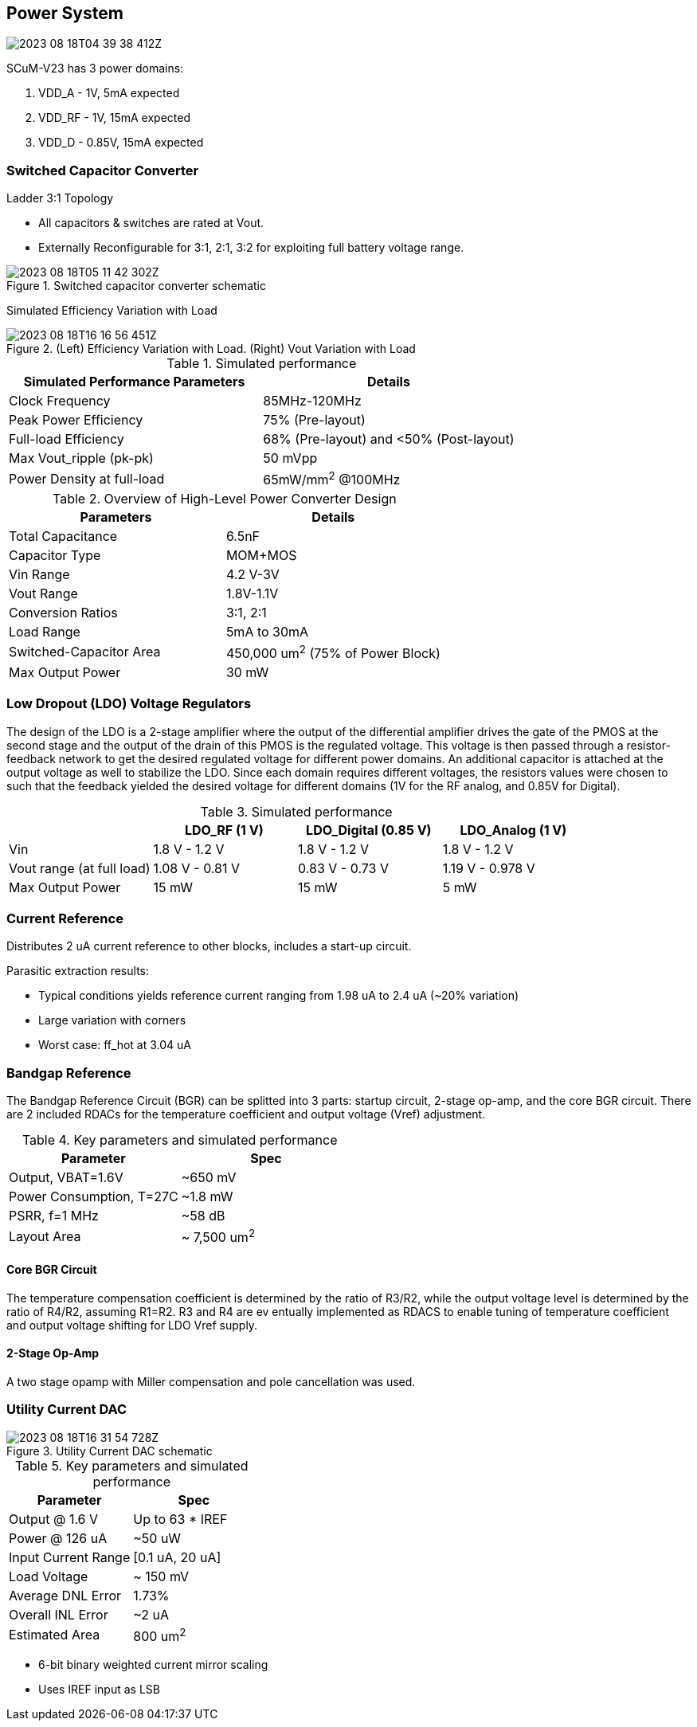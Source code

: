 == Power System

image::2023-08-18T04-39-38-412Z.png[] 

SCuM-V23 has 3 power domains:

1. VDD_A - 1V, 5mA expected
2. VDD_RF - 1V, 15mA expected
3. VDD_D - 0.85V, 15mA expected


=== Switched Capacitor Converter

Ladder 3:1 Topology

 - All capacitors & switches are rated at Vout.
 - Externally Reconfigurable for 3:1, 2:1, 3:2 for exploiting full battery voltage range.

.Switched capacitor converter schematic
image::2023-08-18T05-11-42-302Z.png[] 

Simulated Efficiency Variation with Load

.(Left) Efficiency Variation with Load. (Right) Vout Variation with Load
image::2023-08-18T16-16-56-451Z.png[] 

.Simulated performance
[cols="2",options="header"]
|===
| Simulated Performance Parameters | Details
| Clock Frequency                 | 85MHz-120MHz
| Peak Power Efficiency           | 75% (Pre-layout)
| Full-load Efficiency            | 68% (Pre-layout) and <50% (Post-layout)
| Max Vout_ripple (pk-pk)         | 50 mVpp
| Power Density at full-load      | 65mW/mm^2^ @100MHz
|===

.Overview of High-Level Power Converter Design
[cols="2",options="header"]
|===
| Parameters                  | Details
| Total Capacitance           | 6.5nF
| Capacitor Type              | MOM+MOS
| Vin Range                   | 4.2 V-3V
| Vout Range                  | 1.8V-1.1V
| Conversion Ratios           | 3:1, 2:1
| Load Range                  | 5mA to 30mA
| Switched-Capacitor Area     | 450,000 um^2^ (75% of Power Block)
| Max Output Power            | 30 mW
|===




=== Low Dropout (LDO) Voltage Regulators 

The design of the LDO is a 2-stage amplifier where the output of the differential amplifier drives the gate of the PMOS at the second stage and the output of the drain of this PMOS is the regulated voltage. This voltage is then passed through a resistor-feedback network to get the desired regulated voltage for different power domains. An additional capacitor is attached at the output voltage as well to stabilize the LDO. Since each domain requires different voltages, the resistors values were chosen to such that the feedback yielded the desired voltage for different domains (1V for the RF analog, and 0.85V for Digital).


.Simulated performance
[cols="4",options="header"]
|===
|                            | LDO_RF (1 V)    | LDO_Digital (0.85 V) | LDO_Analog (1 V)
| Vin                        | 1.8 V - 1.2 V   | 1.8 V - 1.2 V        | 1.8 V - 1.2 V
| Vout range (at full load)  | 1.08 V - 0.81 V | 0.83 V - 0.73  V     | 1.19 V - 0.978 V
| Max Output Power           | 15 mW           | 15 mW                | 5 mW
|===


=== Current Reference

Distributes 2 uA current reference to other blocks, includes a start-up circuit.

Parasitic extraction results:

 - Typical conditions yields reference current ranging from 1.98 uA to 2.4 uA (~20% variation)
 - Large variation with corners
 - Worst case: ff_hot at 3.04 uA

=== Bandgap Reference

The Bandgap Reference Circuit (BGR) can be splitted into 3 parts: startup circuit, 2-stage op-amp, and the core BGR circuit. There are 2 included RDACs for the temperature coefficient and output voltage (Vref) adjustment.

.Key parameters and simulated performance
[cols="2",options="header"]
|===
| Parameter         | Spec
| Output, VBAT=1.6V | ~650 mV
| Power Consumption, T=27C | ~1.8 mW
| PSRR, f=1 MHz     | ~58 dB
| Layout Area     | ~ 7,500 um^2^
|===

==== Core BGR Circuit
The temperature compensation coefficient is determined by the ratio of R3/R2, while the output voltage level is determined by the ratio of R4/R2, assuming R1=R2. R3 and R4 are ev  entually implemented as RDACS to enable tuning of temperature coefficient and output voltage shifting for LDO Vref supply.

==== 2-Stage Op-Amp

A two stage opamp with Miller compensation and pole cancellation was used.



=== Utility Current DAC

.Utility Current DAC schematic
image::2023-08-18T16-31-54-728Z.png[] 

.Key parameters and simulated performance
[cols="2",options="header"]
|===
| Parameter          | Spec
| Output @ 1.6 V     | Up to 63 * IREF
| Power @ 126 uA     | ~50 uW
| Input Current Range| [0.1 uA, 20 uA]
| Load Voltage       | ~ 150 mV
| Average DNL Error  | 1.73%
| Overall INL Error  | ~2 uA
| Estimated Area     | 800 um^2^
|===


- 6-bit binary weighted current mirror scaling
- Uses IREF input as LSB